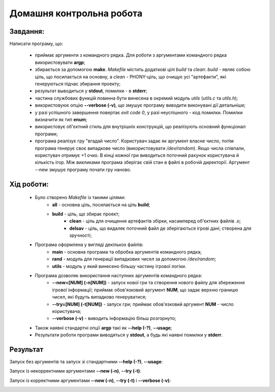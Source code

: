 =============================
**Домашня контрольна робота**
=============================

**Завдання:**
~~~~~~~~~~~~~
Написати програму, що:

 - приймає аргументи з командного рядка. Для роботи з аргументами командного рядка використовувати **argp**;
 - збирається за допомогою **make**. *Makefile* містить додаткові цілі *build* та *clean*: *build* - являє собою ціль, що посилається на основну, а *clean* - PHONY-ціль, що очищує усі "артефакти", які генеруються підчас збирання проекту;
 - результат выводиться у **stdout**, помилки - в **stderr**;
 - частина службових функцій повинна бути винесена в окремий модуль *utils* (*utils.c* та *utils.h*);
 - використовуює опцію **--verbose (-v)**, що змушує програму виводити виконувані дії детальніше;
 - у разі успішного завершення повертає *exit code 0*, у разі неуспішного - код помилки. Помилки визначити як тип **enum**;
 - використовує об'єктний стиль для внутрішніх конструкцій, що реалізують основний функціонал програми;
 - програма реалізує гру "вгадай число". Користувач задає як аргумент власне число, потім програма генерує своє випадкове число (використовувати */dev/random*). Якщо числа співпали, користувач отримує +1 очко. В кінці кожної гри виводиться поточний рахунок користувача й кількість ігор. Між викликами програма зберігає свій стан в файлі в робочій директорії. Аргумент --new змушує програму почати гру наново.

**Хід роботи:**
~~~~~~~~~~~~~~~
 - Було створено *Makefile* із такими цілями:
    - **all** - основна ціль, посилається на ціль **build**;
    - **build** - ціль, що збирає проект;
	  - **clean** - ціль для очищення артефактів збірки, насамперед об'єктних файлів .o;
	  - **delsav** - ціль, що видаляє поточний файл де зберігаються ігрові дані; створена для зручності;
	  
 - Програма оформлена у вигляді декількох файлів:
 		- **main** - основна програма та обробка аргументів командного рядка;
 		- **rand** - модуль для генерації випадкових чисел за допомогою */dev/random*;
 		- **utils** - модуль у який винесено більшу частину ігрової логіки.
 - Програма дозволяє використання наступних аргументів командного рядка:
 		- **--new=[NUM] (-n[NUM])** - запуск нової гри та створення нового файлу для збереження ігрової інформації; приймає обов'язковий аргумент **NUM**, що задає верхню границю чисел, які будуть випадково генеруватися;
 		- **--try=[NUM] (-t[NUM])** - запуск гри; приймає обов'язковий аргумент **NUM** - число користувача;
 		- **--verbose (-v)** - виводить інформацію більш розгорнуто;

 - Також наявні стандартні опції **argp** такі як **--help (-?)**, **--usage**;
 - Результати роботи програми виводяться у **stdout**, а будь які наявні помилки у **stderr**.

**Результат**
~~~~~~~~~~~~~

Запуск без аргументів та запуск зі стандартними **--help (-?)**, **--usage**:
 
.. image:: .img/dkr0.png
   :width: 400pt
   
Запуск із некорректними аргументами **--new (-n)**, **--try (-t)**:
 
.. image:: .img/dkr1.png
   :width: 400pt
   
Запуск із корректними аргументами **--new (-n)**, **--try (-t)** і **--verbose (-v)**:
 
.. image:: .img/dkr2.png
   :width: 400pt
   
   